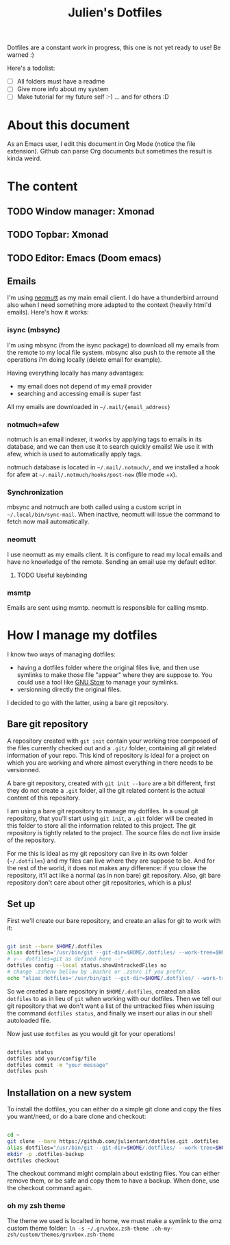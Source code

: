 #+TITLE: Julien's Dotfiles

Dotfiles are a constant work in progress, this one is not yet ready to use! Be warned :)

Here's a todolist:

- [ ] All folders must have a readme
- [ ] Give more info about my system
- [ ] Make tutorial for my future self :-) ... and for others :D


* About this document

As an Emacs user, I edit this document in Org Mode (notice the file extension). Github can parse Org documents but sometimes the result is kinda weird.


* The content

** TODO Window manager: Xmonad

** TODO Topbar: Xmonad

** TODO Editor: Emacs (Doom emacs)

** Emails

I'm using [[https://neomutt.org/][neomutt]] as my main email client. I do have a thunderbird arround also when I need something more adapted to the context (heavily html'd emails). Here's how it works:

*** isync (mbsync)

I'm using mbsync (from the isync package) to download all my emails from the remote to my local file system. mbsync also push to the remote all the operations i'm doing locally (delete email for example).

Having everything locally has many advantages:

- my email does not depend of my email provider
- searching and accessing email is super fast

All my emails are downloaded in =~/.mail/{email_address}=

*** notmuch+afew

notmuch is an email indexer, it works by applying tags to emails in its database, and we can then use it to search quickly emails! We use it with afew, which is used to automatically apply tags.

notmuch database is located in =~/.mail/.notmuch/=, and we installed a hook for afew at =~/.mail/.notmuch/hooks/post-new= (file mode +x).

*** Synchronization

mbsync and notmuch are both called using a custom script in =~/.local/bin/sync-mail=. When inactive, neomutt will issue the command to fetch now mail automatically.

*** neomutt

I use neomutt as my emails client. It is configure to read my local emails and have no knowledge of the remote. Sending an email use my default editor.

**** TODO Useful keybinding

*** msmtp

Emails are sent using msmtp. neomutt is responsible for calling msmtp.

* How I manage my dotfiles

I know two ways of managing dotfiles:

- having a dotfiles folder where the original files live, and then use symlinks to make those file "appear" where they are suppose to. You could use a tool like [[https://www.gnu.org/software/stow/][GNU Stow]] to manage your symlinks.
- versionning directly the original files.

I decided to go with the latter, using a bare git repository.

** Bare git repository

A repository created with ~git init~ contain your working tree composed of the files currently checked out and a =.git/= folder, containing all git related information of your repo. This kind of repository is ideal for a project on which you are working and where almost everything in there needs to be versionned.

A bare git repository, created with ~git init --bare~ are a bit different, first they do not create a =.git= folder, all the git related content is the actual content of this repository.

I am using a bare git repository to manage my dotfiles.  In a usual git repository, that you'll start using ~git init~, a =.git= folder will be created in this folder to store all the information related to this project. The git repository is tightly related to the project. The source files do not live inside of the repository.

For me this is ideal as my git repository can live in its own folder (=~/.dotfiles=) and my files can live where they are suppose to be. And for the rest of the world, it does not makes any difference: if you close the repository, it'll act like a normal (as in non bare) git repository. Also, git bare repository don't care about other git repositories, which is a plus!

** Set up

First we'll create our bare repository, and create an alias for git to work with it:

#+begin_src sh

git init --bare $HOME/.dotfiles
alias dotfiles='/usr/bin/git --git-dir=$HOME/.dotfiles/ --work-tree=$HOME'
# v-- dotfiles=git as defined here --^
dotfiles config --local status.showUntrackedFiles no
# change .zshenv bellow by .bashrc or .zshrc if you prefer.
echo "alias dotfiles='/usr/bin/git --git-dir=$HOME/.dotfiles/ --work-tree=$HOMEalias" >> $HOME/.zshenv

#+end_src

So we created a bare repository in =$HOME/.dotfiles=, created an alias ~dotfiles~ to as in lieu of ~git~ when working with our dotfiles. Then we tell our git repository that we don't want a list of the untracked files when issuing the command ~dotfiles status~, and finally we insert our alias in our shell autoloaded file.

Now just use ~dotfiles~ as you would git for your operations!

#+begin_src sh

dotfiles status
dotfiles add your/config/file
dotfiles commit -m "your message"
dotfiles push

#+end_src

** Installation on a new system

To install the dotfiles, you can either do a simple git clone and copy the files you want/need, or do a bare clone and checkout:


#+begin_src sh

cd ~
git clone --bare https://github.com/julientant/dotfiles.git .dotfiles
alias dotfiles="/usr/bin/git --git-dir=$HOME/.dotfiles/ --work-tree=$HOME"
mkdir -p .dotfiles-backup
dotfiles checkout

#+end_src

The checkout command might complain about existing files. You can either remove them, or be safe and copy them to have a backup. When done, use the checkout command again.

*** oh my zsh theme

The theme we used is localted in home, we must make a symlink to the omz custom theme folder: ~ln -s ~/.gruvbox.zsh-theme .oh-my-zsh/custom/themes/gruvbox.zsh-theme~
